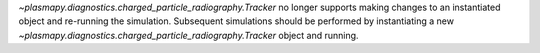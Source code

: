 `~plasmapy.diagnostics.charged_particle_radiography.Tracker` no longer
supports making changes to an instantiated object and
re-running the simulation.  Subsequent simulations should be performed
by instantiating a new
`~plasmapy.diagnostics.charged_particle_radiography.Tracker` object and
running.
